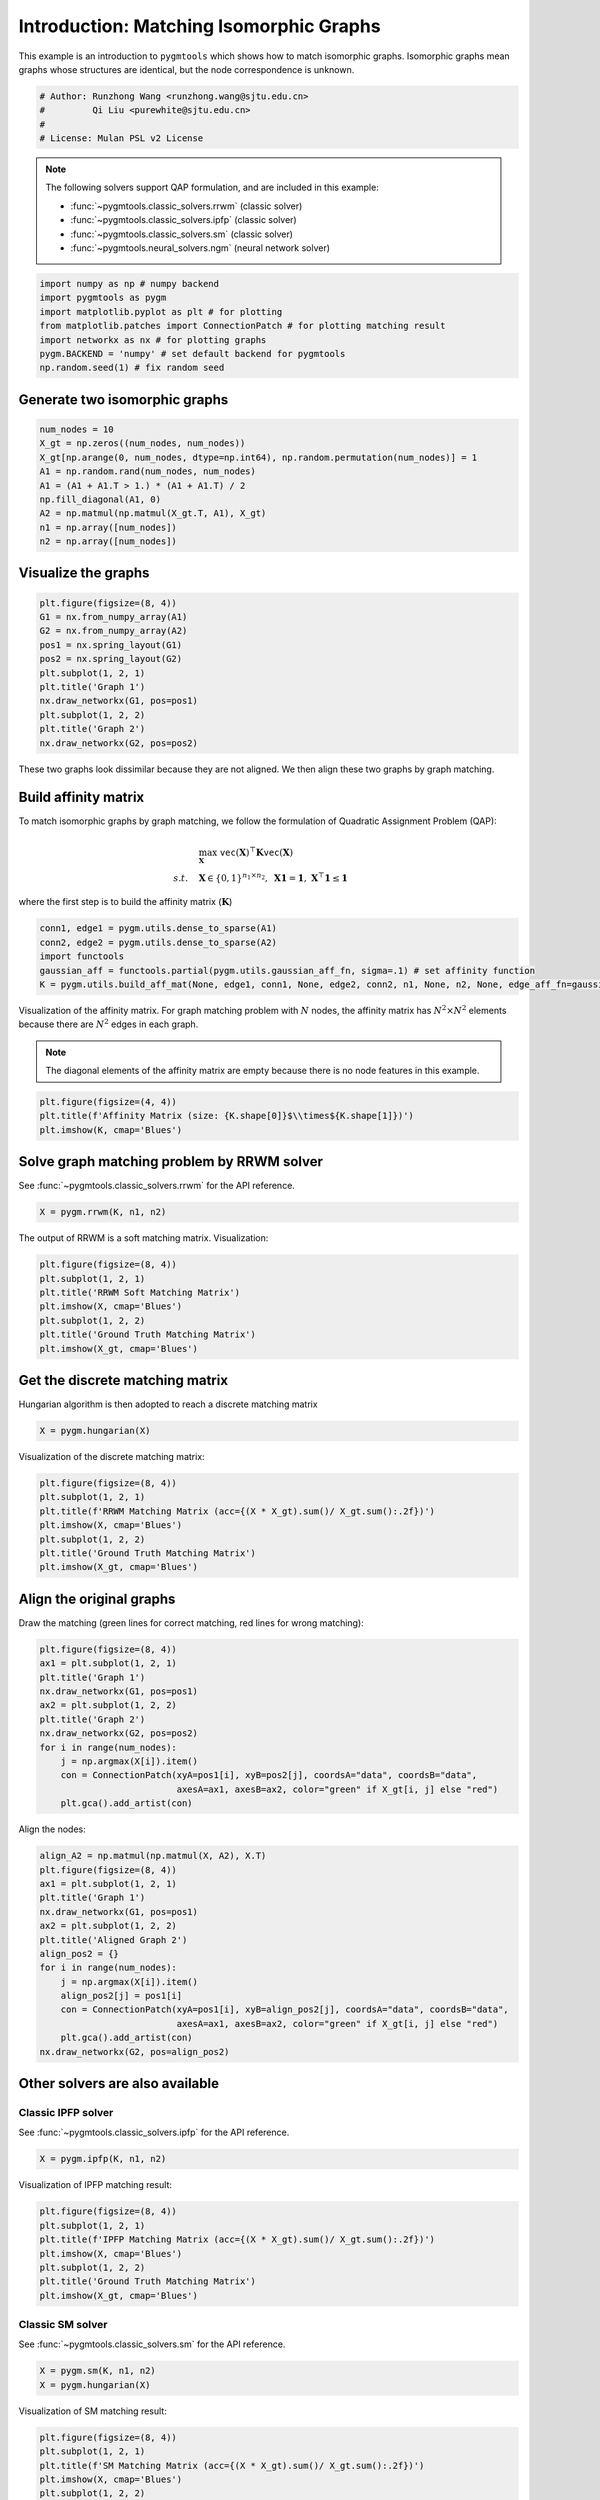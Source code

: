 
.. DO NOT EDIT.
.. THIS FILE WAS AUTOMATICALLY GENERATED BY SPHINX-GALLERY.
.. TO MAKE CHANGES, EDIT THE SOURCE PYTHON FILE:
.. "auto_examples/numpy/plot_isomorphic_graphs_numpy.py"
.. LINE NUMBERS ARE GIVEN BELOW.

.. only:: html

    .. note::
        :class: sphx-glr-download-link-note

        Click :ref:`here <sphx_glr_download_auto_examples_numpy_plot_isomorphic_graphs_numpy.py>`
        to download the full example code

.. rst-class:: sphx-glr-example-title

.. _sphx_glr_auto_examples_numpy_plot_isomorphic_graphs_numpy.py:


========================================
Introduction: Matching Isomorphic Graphs
========================================

This example is an introduction to ``pygmtools`` which shows how to match isomorphic graphs.
Isomorphic graphs mean graphs whose structures are identical, but the node correspondence is unknown.

.. GENERATED FROM PYTHON SOURCE LINES 10-16

.. code-block:: default


    # Author: Runzhong Wang <runzhong.wang@sjtu.edu.cn>
    #         Qi Liu <purewhite@sjtu.edu.cn>
    #
    # License: Mulan PSL v2 License








.. GENERATED FROM PYTHON SOURCE LINES 18-29

.. note::
    The following solvers support QAP formulation, and are included in this example:

    * :func:`~pygmtools.classic_solvers.rrwm` (classic solver)

    * :func:`~pygmtools.classic_solvers.ipfp` (classic solver)

    * :func:`~pygmtools.classic_solvers.sm` (classic solver)

    * :func:`~pygmtools.neural_solvers.ngm` (neural network solver)


.. GENERATED FROM PYTHON SOURCE LINES 29-37

.. code-block:: default

    import numpy as np # numpy backend
    import pygmtools as pygm
    import matplotlib.pyplot as plt # for plotting
    from matplotlib.patches import ConnectionPatch # for plotting matching result
    import networkx as nx # for plotting graphs
    pygm.BACKEND = 'numpy' # set default backend for pygmtools
    np.random.seed(1) # fix random seed








.. GENERATED FROM PYTHON SOURCE LINES 38-41

Generate two isomorphic graphs
------------------------------------


.. GENERATED FROM PYTHON SOURCE LINES 41-51

.. code-block:: default

    num_nodes = 10
    X_gt = np.zeros((num_nodes, num_nodes))
    X_gt[np.arange(0, num_nodes, dtype=np.int64), np.random.permutation(num_nodes)] = 1
    A1 = np.random.rand(num_nodes, num_nodes)
    A1 = (A1 + A1.T > 1.) * (A1 + A1.T) / 2
    np.fill_diagonal(A1, 0)
    A2 = np.matmul(np.matmul(X_gt.T, A1), X_gt)
    n1 = np.array([num_nodes])
    n2 = np.array([num_nodes])








.. GENERATED FROM PYTHON SOURCE LINES 52-55

Visualize the graphs
----------------------


.. GENERATED FROM PYTHON SOURCE LINES 55-67

.. code-block:: default

    plt.figure(figsize=(8, 4))
    G1 = nx.from_numpy_array(A1)
    G2 = nx.from_numpy_array(A2)
    pos1 = nx.spring_layout(G1)
    pos2 = nx.spring_layout(G2)
    plt.subplot(1, 2, 1)
    plt.title('Graph 1')
    nx.draw_networkx(G1, pos=pos1)
    plt.subplot(1, 2, 2)
    plt.title('Graph 2')
    nx.draw_networkx(G2, pos=pos2)




.. image-sg:: /auto_examples/numpy/images/sphx_glr_plot_isomorphic_graphs_numpy_001.png
   :alt: Graph 1, Graph 2
   :srcset: /auto_examples/numpy/images/sphx_glr_plot_isomorphic_graphs_numpy_001.png
   :class: sphx-glr-single-img





.. GENERATED FROM PYTHON SOURCE LINES 68-82

These two graphs look dissimilar because they are not aligned. We then align these two graphs
by graph matching.

Build affinity matrix
----------------------
To match isomorphic graphs by graph matching, we follow the formulation of Quadratic Assignment Problem (QAP):

.. math::

    &\max_{\mathbf{X}} \ \texttt{vec}(\mathbf{X})^\top \mathbf{K} \texttt{vec}(\mathbf{X})\\
    s.t. \quad &\mathbf{X} \in \{0, 1\}^{n_1\times n_2}, \ \mathbf{X}\mathbf{1} = \mathbf{1}, \ \mathbf{X}^\top\mathbf{1} \leq \mathbf{1}

where the first step is to build the affinity matrix (:math:`\mathbf{K}`)


.. GENERATED FROM PYTHON SOURCE LINES 82-88

.. code-block:: default

    conn1, edge1 = pygm.utils.dense_to_sparse(A1)
    conn2, edge2 = pygm.utils.dense_to_sparse(A2)
    import functools
    gaussian_aff = functools.partial(pygm.utils.gaussian_aff_fn, sigma=.1) # set affinity function
    K = pygm.utils.build_aff_mat(None, edge1, conn1, None, edge2, conn2, n1, None, n2, None, edge_aff_fn=gaussian_aff)








.. GENERATED FROM PYTHON SOURCE LINES 89-95

Visualization of the affinity matrix. For graph matching problem with :math:`N` nodes, the affinity matrix
has :math:`N^2\times N^2` elements because there are :math:`N^2` edges in each graph.

.. note::
    The diagonal elements of the affinity matrix are empty because there is no node features in this example.


.. GENERATED FROM PYTHON SOURCE LINES 95-99

.. code-block:: default

    plt.figure(figsize=(4, 4))
    plt.title(f'Affinity Matrix (size: {K.shape[0]}$\\times${K.shape[1]})')
    plt.imshow(K, cmap='Blues')




.. image-sg:: /auto_examples/numpy/images/sphx_glr_plot_isomorphic_graphs_numpy_002.png
   :alt: Affinity Matrix (size: 100$\times$100)
   :srcset: /auto_examples/numpy/images/sphx_glr_plot_isomorphic_graphs_numpy_002.png
   :class: sphx-glr-single-img


.. rst-class:: sphx-glr-script-out

 .. code-block:: none


    <matplotlib.image.AxesImage object at 0x7f8fbbf5dd90>



.. GENERATED FROM PYTHON SOURCE LINES 100-104

Solve graph matching problem by RRWM solver
-------------------------------------------
See :func:`~pygmtools.classic_solvers.rrwm` for the API reference.


.. GENERATED FROM PYTHON SOURCE LINES 104-106

.. code-block:: default

    X = pygm.rrwm(K, n1, n2)








.. GENERATED FROM PYTHON SOURCE LINES 107-109

The output of RRWM is a soft matching matrix. Visualization:


.. GENERATED FROM PYTHON SOURCE LINES 109-117

.. code-block:: default

    plt.figure(figsize=(8, 4))
    plt.subplot(1, 2, 1)
    plt.title('RRWM Soft Matching Matrix')
    plt.imshow(X, cmap='Blues')
    plt.subplot(1, 2, 2)
    plt.title('Ground Truth Matching Matrix')
    plt.imshow(X_gt, cmap='Blues')




.. image-sg:: /auto_examples/numpy/images/sphx_glr_plot_isomorphic_graphs_numpy_003.png
   :alt: RRWM Soft Matching Matrix, Ground Truth Matching Matrix
   :srcset: /auto_examples/numpy/images/sphx_glr_plot_isomorphic_graphs_numpy_003.png
   :class: sphx-glr-single-img


.. rst-class:: sphx-glr-script-out

 .. code-block:: none


    <matplotlib.image.AxesImage object at 0x7f8fbbd048e0>



.. GENERATED FROM PYTHON SOURCE LINES 118-122

Get the discrete matching matrix
---------------------------------
Hungarian algorithm is then adopted to reach a discrete matching matrix


.. GENERATED FROM PYTHON SOURCE LINES 122-124

.. code-block:: default

    X = pygm.hungarian(X)








.. GENERATED FROM PYTHON SOURCE LINES 125-127

Visualization of the discrete matching matrix:


.. GENERATED FROM PYTHON SOURCE LINES 127-135

.. code-block:: default

    plt.figure(figsize=(8, 4))
    plt.subplot(1, 2, 1)
    plt.title(f'RRWM Matching Matrix (acc={(X * X_gt).sum()/ X_gt.sum():.2f})')
    plt.imshow(X, cmap='Blues')
    plt.subplot(1, 2, 2)
    plt.title('Ground Truth Matching Matrix')
    plt.imshow(X_gt, cmap='Blues')




.. image-sg:: /auto_examples/numpy/images/sphx_glr_plot_isomorphic_graphs_numpy_004.png
   :alt: RRWM Matching Matrix (acc=1.00), Ground Truth Matching Matrix
   :srcset: /auto_examples/numpy/images/sphx_glr_plot_isomorphic_graphs_numpy_004.png
   :class: sphx-glr-single-img


.. rst-class:: sphx-glr-script-out

 .. code-block:: none


    <matplotlib.image.AxesImage object at 0x7f8fbb87afd0>



.. GENERATED FROM PYTHON SOURCE LINES 136-140

Align the original graphs
--------------------------
Draw the matching (green lines for correct matching, red lines for wrong matching):


.. GENERATED FROM PYTHON SOURCE LINES 140-153

.. code-block:: default

    plt.figure(figsize=(8, 4))
    ax1 = plt.subplot(1, 2, 1)
    plt.title('Graph 1')
    nx.draw_networkx(G1, pos=pos1)
    ax2 = plt.subplot(1, 2, 2)
    plt.title('Graph 2')
    nx.draw_networkx(G2, pos=pos2)
    for i in range(num_nodes):
        j = np.argmax(X[i]).item()
        con = ConnectionPatch(xyA=pos1[i], xyB=pos2[j], coordsA="data", coordsB="data",
                              axesA=ax1, axesB=ax2, color="green" if X_gt[i, j] else "red")
        plt.gca().add_artist(con)




.. image-sg:: /auto_examples/numpy/images/sphx_glr_plot_isomorphic_graphs_numpy_005.png
   :alt: Graph 1, Graph 2
   :srcset: /auto_examples/numpy/images/sphx_glr_plot_isomorphic_graphs_numpy_005.png
   :class: sphx-glr-single-img





.. GENERATED FROM PYTHON SOURCE LINES 154-156

Align the nodes:


.. GENERATED FROM PYTHON SOURCE LINES 156-172

.. code-block:: default

    align_A2 = np.matmul(np.matmul(X, A2), X.T)
    plt.figure(figsize=(8, 4))
    ax1 = plt.subplot(1, 2, 1)
    plt.title('Graph 1')
    nx.draw_networkx(G1, pos=pos1)
    ax2 = plt.subplot(1, 2, 2)
    plt.title('Aligned Graph 2')
    align_pos2 = {}
    for i in range(num_nodes):
        j = np.argmax(X[i]).item()
        align_pos2[j] = pos1[i]
        con = ConnectionPatch(xyA=pos1[i], xyB=align_pos2[j], coordsA="data", coordsB="data",
                              axesA=ax1, axesB=ax2, color="green" if X_gt[i, j] else "red")
        plt.gca().add_artist(con)
    nx.draw_networkx(G2, pos=align_pos2)




.. image-sg:: /auto_examples/numpy/images/sphx_glr_plot_isomorphic_graphs_numpy_006.png
   :alt: Graph 1, Aligned Graph 2
   :srcset: /auto_examples/numpy/images/sphx_glr_plot_isomorphic_graphs_numpy_006.png
   :class: sphx-glr-single-img





.. GENERATED FROM PYTHON SOURCE LINES 173-180

Other solvers are also available
---------------------------------

Classic IPFP solver
^^^^^^^^^^^^^^^^^^^^^
See :func:`~pygmtools.classic_solvers.ipfp` for the API reference.


.. GENERATED FROM PYTHON SOURCE LINES 180-182

.. code-block:: default

    X = pygm.ipfp(K, n1, n2)





.. rst-class:: sphx-glr-script-out

 .. code-block:: none

    /Users/guoziao/Desktop/pygmtools-git/pygmtools/numpy_backend.py:304: RuntimeWarning: invalid value encountered in true_divide
      t0 = alpha / beta




.. GENERATED FROM PYTHON SOURCE LINES 183-185

Visualization of IPFP matching result:


.. GENERATED FROM PYTHON SOURCE LINES 185-193

.. code-block:: default

    plt.figure(figsize=(8, 4))
    plt.subplot(1, 2, 1)
    plt.title(f'IPFP Matching Matrix (acc={(X * X_gt).sum()/ X_gt.sum():.2f})')
    plt.imshow(X, cmap='Blues')
    plt.subplot(1, 2, 2)
    plt.title('Ground Truth Matching Matrix')
    plt.imshow(X_gt, cmap='Blues')




.. image-sg:: /auto_examples/numpy/images/sphx_glr_plot_isomorphic_graphs_numpy_007.png
   :alt: IPFP Matching Matrix (acc=1.00), Ground Truth Matching Matrix
   :srcset: /auto_examples/numpy/images/sphx_glr_plot_isomorphic_graphs_numpy_007.png
   :class: sphx-glr-single-img


.. rst-class:: sphx-glr-script-out

 .. code-block:: none


    <matplotlib.image.AxesImage object at 0x7f8fbb9126a0>



.. GENERATED FROM PYTHON SOURCE LINES 194-198

Classic SM solver
^^^^^^^^^^^^^^^^^^^^^
See :func:`~pygmtools.classic_solvers.sm` for the API reference.


.. GENERATED FROM PYTHON SOURCE LINES 198-201

.. code-block:: default

    X = pygm.sm(K, n1, n2)
    X = pygm.hungarian(X)








.. GENERATED FROM PYTHON SOURCE LINES 202-204

Visualization of SM matching result:


.. GENERATED FROM PYTHON SOURCE LINES 204-212

.. code-block:: default

    plt.figure(figsize=(8, 4))
    plt.subplot(1, 2, 1)
    plt.title(f'SM Matching Matrix (acc={(X * X_gt).sum()/ X_gt.sum():.2f})')
    plt.imshow(X, cmap='Blues')
    plt.subplot(1, 2, 2)
    plt.title('Ground Truth Matching Matrix')
    plt.imshow(X_gt, cmap='Blues')




.. image-sg:: /auto_examples/numpy/images/sphx_glr_plot_isomorphic_graphs_numpy_008.png
   :alt: SM Matching Matrix (acc=1.00), Ground Truth Matching Matrix
   :srcset: /auto_examples/numpy/images/sphx_glr_plot_isomorphic_graphs_numpy_008.png
   :class: sphx-glr-single-img


.. rst-class:: sphx-glr-script-out

 .. code-block:: none


    <matplotlib.image.AxesImage object at 0x7f8fbbf41d60>



.. GENERATED FROM PYTHON SOURCE LINES 213-217

NGM neural network solver
^^^^^^^^^^^^^^^^^^^^^^^^^
See :func:`~pygmtools.neural_solvers.ngm` for the API reference.


.. GENERATED FROM PYTHON SOURCE LINES 217-220

.. code-block:: default

    X = pygm.ngm(K, n1, n2, pretrain='voc')
    X = pygm.hungarian(X)





.. rst-class:: sphx-glr-script-out

 .. code-block:: none


    Downloading to /Users/guoziao/Library/Caches/pygmtools/ngm_voc_numpy.npy...

    Downloading to /Users/guoziao/Library/Caches/pygmtools/ngm_voc_numpy.npy...
    Warning: Network error. Retrying...
     HTTPSConnectionPool(host='drive.google.com', port=443): Max retries exceeded with url: /u/0/uc?export=download&confirm=Z-AR&id=1LY93fLCjH5vDcWsjZxGPmXmrYMF8HZIR (Caused by ProxyError('Cannot connect to proxy.', OSError(0, 'Error')))

    Downloading to /Users/guoziao/Library/Caches/pygmtools/ngm_voc_numpy.npy...

    Downloading to /Users/guoziao/Library/Caches/pygmtools/ngm_voc_numpy.npy...
    Warning: Network error. Retrying...
     HTTPSConnectionPool(host='doc-10-4c-docs.googleusercontent.com', port=443): Max retries exceeded with url: /docs/securesc/ha0ro937gcuc7l7deffksulhg5h7mbp1/4oelpku25cc7uqakv0so3e5qaahk12gj/1678173600000/11502893918615205786/*/1LY93fLCjH5vDcWsjZxGPmXmrYMF8HZIR?e=download&uuid=5950de61-0e48-4a5c-aa10-fa05d0a65945 (Caused by ProxyError('Cannot connect to proxy.', OSError(0, 'Error')))

    Downloading to /Users/guoziao/Library/Caches/pygmtools/ngm_voc_numpy.npy...

    Downloading to /Users/guoziao/Library/Caches/pygmtools/ngm_voc_numpy.npy...
    Warning: Network error. Retrying...
     HTTPSConnectionPool(host='drive.google.com', port=443): Max retries exceeded with url: /u/0/uc?export=download&confirm=Z-AR&id=1LY93fLCjH5vDcWsjZxGPmXmrYMF8HZIR (Caused by ProxyError('Cannot connect to proxy.', OSError(0, 'Error')))

    Downloading to /Users/guoziao/Library/Caches/pygmtools/ngm_voc_numpy.npy...

    Downloading to /Users/guoziao/Library/Caches/pygmtools/ngm_voc_numpy.npy...
    Warning: Network error. Retrying...
     HTTPSConnectionPool(host='doc-10-4c-docs.googleusercontent.com', port=443): Max retries exceeded with url: /docs/securesc/ha0ro937gcuc7l7deffksulhg5h7mbp1/4oelpku25cc7uqakv0so3e5qaahk12gj/1678173600000/11502893918615205786/*/1LY93fLCjH5vDcWsjZxGPmXmrYMF8HZIR?e=download&uuid=021d0f2e-5f7f-4d72-b6d7-25ea4bad4087 (Caused by ProxyError('Cannot connect to proxy.', OSError(0, 'Error')))

    Downloading to /Users/guoziao/Library/Caches/pygmtools/ngm_voc_numpy.npy...

    Downloading to /Users/guoziao/Library/Caches/pygmtools/ngm_voc_numpy.npy...
      0%|          | 0/14319 [00:00<?, ?it/s]    100%|##########| 14.0k/14.0k [00:00<00:00, 4.04MB/s]




.. GENERATED FROM PYTHON SOURCE LINES 221-223

Visualization of NGM matching result:


.. GENERATED FROM PYTHON SOURCE LINES 223-230

.. code-block:: default

    plt.figure(figsize=(8, 4))
    plt.subplot(1, 2, 1) 
    plt.title(f'NGM Matching Matrix (acc={(X * X_gt).sum()/ X_gt.sum():.2f})')
    plt.imshow(X, cmap='Blues')
    plt.subplot(1, 2, 2)
    plt.title('Ground Truth Matching Matrix')
    plt.imshow(X_gt, cmap='Blues')



.. image-sg:: /auto_examples/numpy/images/sphx_glr_plot_isomorphic_graphs_numpy_009.png
   :alt: NGM Matching Matrix (acc=1.00), Ground Truth Matching Matrix
   :srcset: /auto_examples/numpy/images/sphx_glr_plot_isomorphic_graphs_numpy_009.png
   :class: sphx-glr-single-img


.. rst-class:: sphx-glr-script-out

 .. code-block:: none


    <matplotlib.image.AxesImage object at 0x7f8fbbcf2130>




.. rst-class:: sphx-glr-timing

   **Total running time of the script:** ( 0 minutes  41.920 seconds)


.. _sphx_glr_download_auto_examples_numpy_plot_isomorphic_graphs_numpy.py:

.. only:: html

  .. container:: sphx-glr-footer sphx-glr-footer-example


    .. container:: sphx-glr-download sphx-glr-download-python

      :download:`Download Python source code: plot_isomorphic_graphs_numpy.py <plot_isomorphic_graphs_numpy.py>`

    .. container:: sphx-glr-download sphx-glr-download-jupyter

      :download:`Download Jupyter notebook: plot_isomorphic_graphs_numpy.ipynb <plot_isomorphic_graphs_numpy.ipynb>`


.. only:: html

 .. rst-class:: sphx-glr-signature

    `Gallery generated by Sphinx-Gallery <https://sphinx-gallery.github.io>`_
